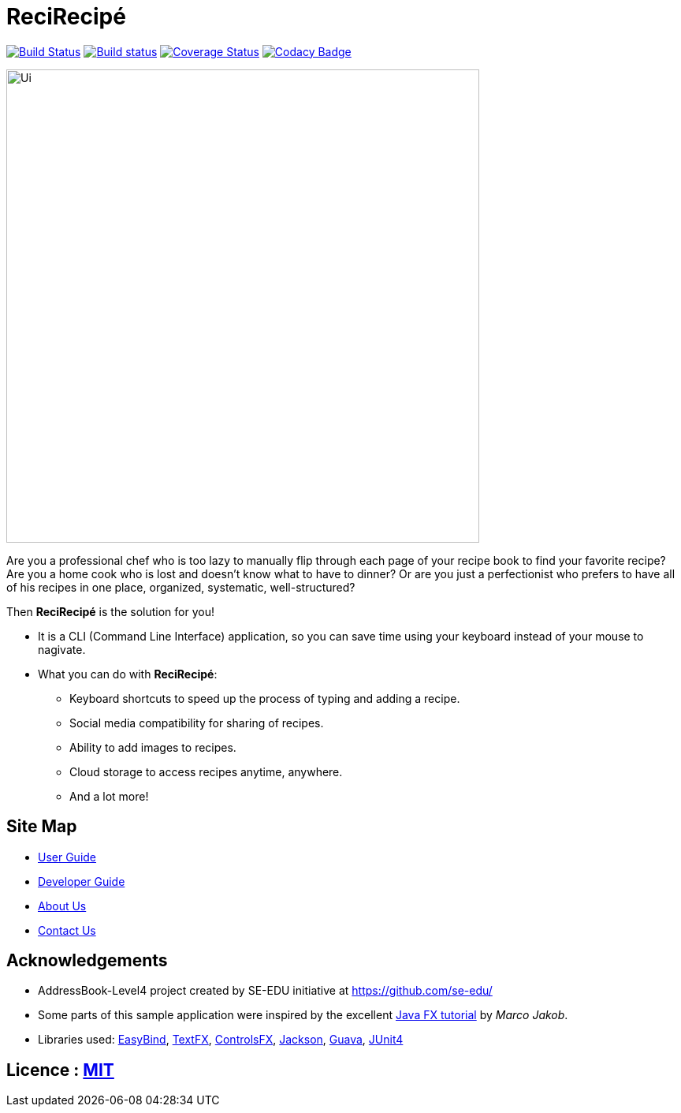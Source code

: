= ReciRecipé
ifdef::env-github,env-browser[:relfileprefix: docs/]

https://travis-ci.org/CS2103JAN2018-F09-B2/main[image:https://travis-ci.org/CS2103JAN2018-F09-B2/main.svg?branch=master[Build Status]]
https://ci.appveyor.com/project/kokonguyen191/main/branch/master[image:https://ci.appveyor.com/api/projects/status/9gwtvvply06uogsd/branch/master?svg=true[Build status]]
https://coveralls.io/github/CS2103JAN2018-F09-B2/main?branch=master[image:https://coveralls.io/repos/github/CS2103JAN2018-F09-B2/main/badge.svg?branch=master[Coverage Status]]
https://www.codacy.com/app/kokonguyen191/main?utm_source=github.com&amp;utm_medium=referral&amp;utm_content=CS2103JAN2018-F09-B2/main&amp;utm_campaign=Badge_Grade[image:https://api.codacy.com/project/badge/Grade/f3f1b716cac244338ea565c73d592d82[Codacy Badge]]

ifdef::env-github[]
image::docs/images/Ui.png[width="600"]
endif::[]

ifndef::env-github[]
image::images/Ui.png[width="600"]
endif::[]

Are you a professional chef who is too lazy to manually flip through each page of your recipe book to find your favorite recipe? Are you a home cook who is lost and doesn't know what to have to dinner? Or are you just a perfectionist who prefers to have all of his recipes in one place, organized, systematic, well-structured?

Then **ReciRecipé** is the solution for you!

* It is a CLI (Command Line Interface) application, so you can save time using your keyboard instead of your mouse to nagivate.
* What you can do with **ReciRecipé**:
** Keyboard shortcuts to speed up the process of typing and adding a recipe.
** Social media compatibility for sharing of recipes.
** Ability to add images to recipes.
** Cloud storage to access recipes anytime, anywhere.
** And a lot more!

== Site Map

* <<UserGuide#, User Guide>>
* <<DeveloperGuide#, Developer Guide>>
* <<AboutUs#, About Us>>
* <<ContactUs#, Contact Us>>

== Acknowledgements

* AddressBook-Level4 project created by SE-EDU initiative at https://github.com/se-edu/
* Some parts of this sample application were inspired by the excellent http://code.makery.ch/library/javafx-8-tutorial/[Java FX tutorial] by
_Marco Jakob_.
* Libraries used: https://github.com/TomasMikula/EasyBind[EasyBind], https://github.com/TestFX/TestFX[TextFX], https://bitbucket.org/controlsfx/controlsfx/[ControlsFX], https://github.com/FasterXML/jackson[Jackson], https://github.com/google/guava[Guava], https://github.com/junit-team/junit4[JUnit4]

== Licence : link:LICENSE[MIT]
